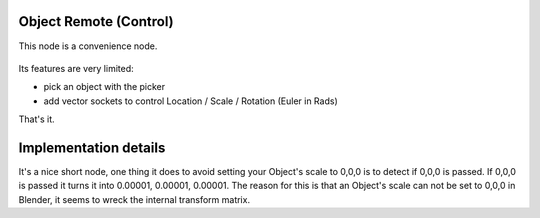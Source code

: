 Object Remote (Control)
=======================

This node is a convenience node.

 .. image:: https://cloud.githubusercontent.com/assets/619340/11479731/ce5109e2-9793-11e5-861b-70b23705dda7.png

Its features are very limited:

- pick an object with the picker
- add vector sockets to control Location / Scale / Rotation (Euler in Rads)

That's it.

Implementation details
======================

It's a nice short node, one thing it does to avoid setting your Object's scale to 0,0,0 is to detect if 0,0,0 is passed. If 0,0,0 is passed it turns it into 0.00001, 0.00001, 0.00001. The reason for this is that an Object's scale can not be set to 0,0,0 in Blender, it seems to wreck the internal transform matrix.